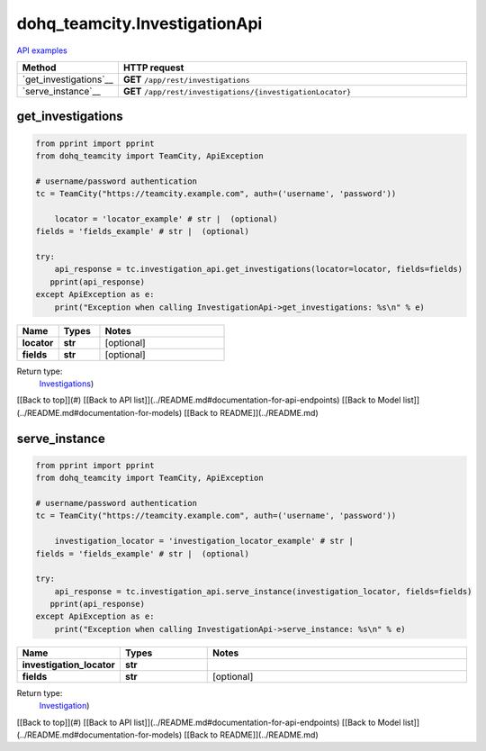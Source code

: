 dohq_teamcity.InvestigationApi
######################################

`API examples <../../teamcity_apis/InvestigationApi.html>`_

.. list-table::
   :widths: 20 80
   :header-rows: 1

   * - Method
     - HTTP request
   * - `get_investigations`__
     - **GET** ``/app/rest/investigations``
   * - `serve_instance`__
     - **GET** ``/app/rest/investigations/{investigationLocator}``

get_investigations
-----------------
.. code-block:: python

    from pprint import pprint
    from dohq_teamcity import TeamCity, ApiException

    # username/password authentication
    tc = TeamCity("https://teamcity.example.com", auth=('username', 'password'))

        locator = 'locator_example' # str |  (optional)
    fields = 'fields_example' # str |  (optional)

    try:
        api_response = tc.investigation_api.get_investigations(locator=locator, fields=fields)
       pprint(api_response)
    except ApiException as e:
        print("Exception when calling InvestigationApi->get_investigations: %s\n" % e)



.. list-table::
   :widths: 20 20 60
   :header-rows: 1

   * - Name
     - Types
     - Notes

   * - **locator**
     - **str**
     - [optional] 
   * - **fields**
     - **str**
     - [optional] 

Return type:
    `Investigations <../models/Investigations.html>`_)

[[Back to top]](#) [[Back to API list]](../README.md#documentation-for-api-endpoints) [[Back to Model list]](../README.md#documentation-for-models) [[Back to README]](../README.md)


serve_instance
-----------------
.. code-block:: python

    from pprint import pprint
    from dohq_teamcity import TeamCity, ApiException

    # username/password authentication
    tc = TeamCity("https://teamcity.example.com", auth=('username', 'password'))

        investigation_locator = 'investigation_locator_example' # str | 
    fields = 'fields_example' # str |  (optional)

    try:
        api_response = tc.investigation_api.serve_instance(investigation_locator, fields=fields)
       pprint(api_response)
    except ApiException as e:
        print("Exception when calling InvestigationApi->serve_instance: %s\n" % e)



.. list-table::
   :widths: 20 20 60
   :header-rows: 1

   * - Name
     - Types
     - Notes

   * - **investigation_locator**
     - **str**
     - 
   * - **fields**
     - **str**
     - [optional] 

Return type:
    `Investigation <../models/Investigation.html>`_)

[[Back to top]](#) [[Back to API list]](../README.md#documentation-for-api-endpoints) [[Back to Model list]](../README.md#documentation-for-models) [[Back to README]](../README.md)



